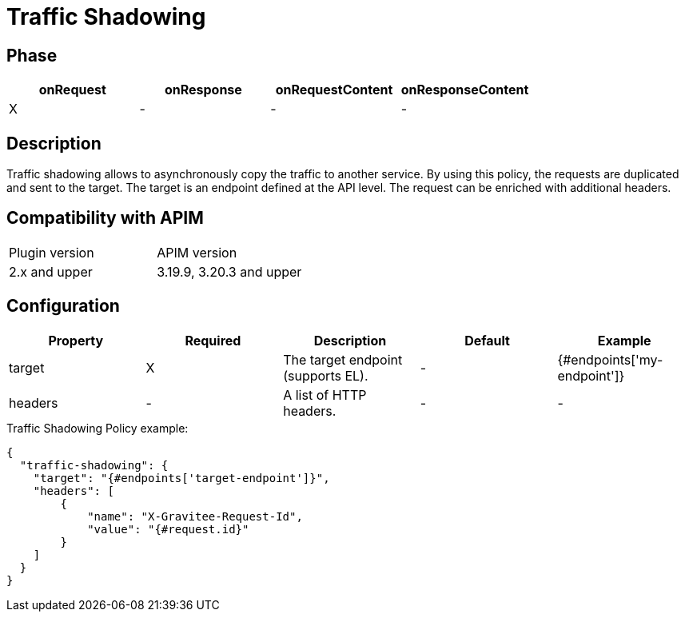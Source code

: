 = Traffic Shadowing

ifdef::env-github[]
image:https://img.shields.io/static/v1?label=Available%20at&message=Gravitee.io&color=1EC9D2["Gravitee.io", link="https://download.gravitee.io/#graviteeio-apim/plugins/policies/gravitee-policy-traffic-shadowing/"]
image:https://img.shields.io/badge/License-Apache%202.0-blue.svg["License", link="https://github.com/gravitee-io/gravitee-policy-traffic-shadowing/blob/master/LICENSE.txt"]
image:https://img.shields.io/badge/semantic--release-conventional%20commits-e10079?logo=semantic-release["Releases", link="https://github.com/gravitee-io/gravitee-policy-traffic-shadowing/releases"]
image:https://circleci.com/gh/gravitee-io/gravitee-policy-traffic-shadowing.svg?style=svg["CircleCI", link="https://circleci.com/gh/gravitee-io/gravitee-policy-traffic-shadowing"]
endif::[]

== Phase

[cols="4*", options="header"]
|===
^|onRequest
^|onResponse
^|onRequestContent
^|onResponseContent

^.^| X
^.^| -
^.^| -
^.^| -

|===

== Description

Traffic shadowing allows to asynchronously copy the traffic to another service. By using this policy, the requests are duplicated and sent to the target. The target is an endpoint defined at the API level. The request can be enriched with additional headers.

== Compatibility with APIM

|===
| Plugin version | APIM version
| 2.x and upper  | 3.19.9, 3.20.3 and upper
|===

== Configuration

|===
|Property |Required |Description |Default |Example

.^|target
^.^|X
|The target endpoint (supports EL).
^.^| -
^.^| {#endpoints['my-endpoint']}

.^|headers
^.^|-
|A list of HTTP headers.
^.^| -
^.^| -

|===


[source, json]
.Traffic Shadowing Policy example:
----
{
  "traffic-shadowing": {
    "target": "{#endpoints['target-endpoint']}",
    "headers": [
        {
            "name": "X-Gravitee-Request-Id",
            "value": "{#request.id}"
        }
    ]
  }
}
----
